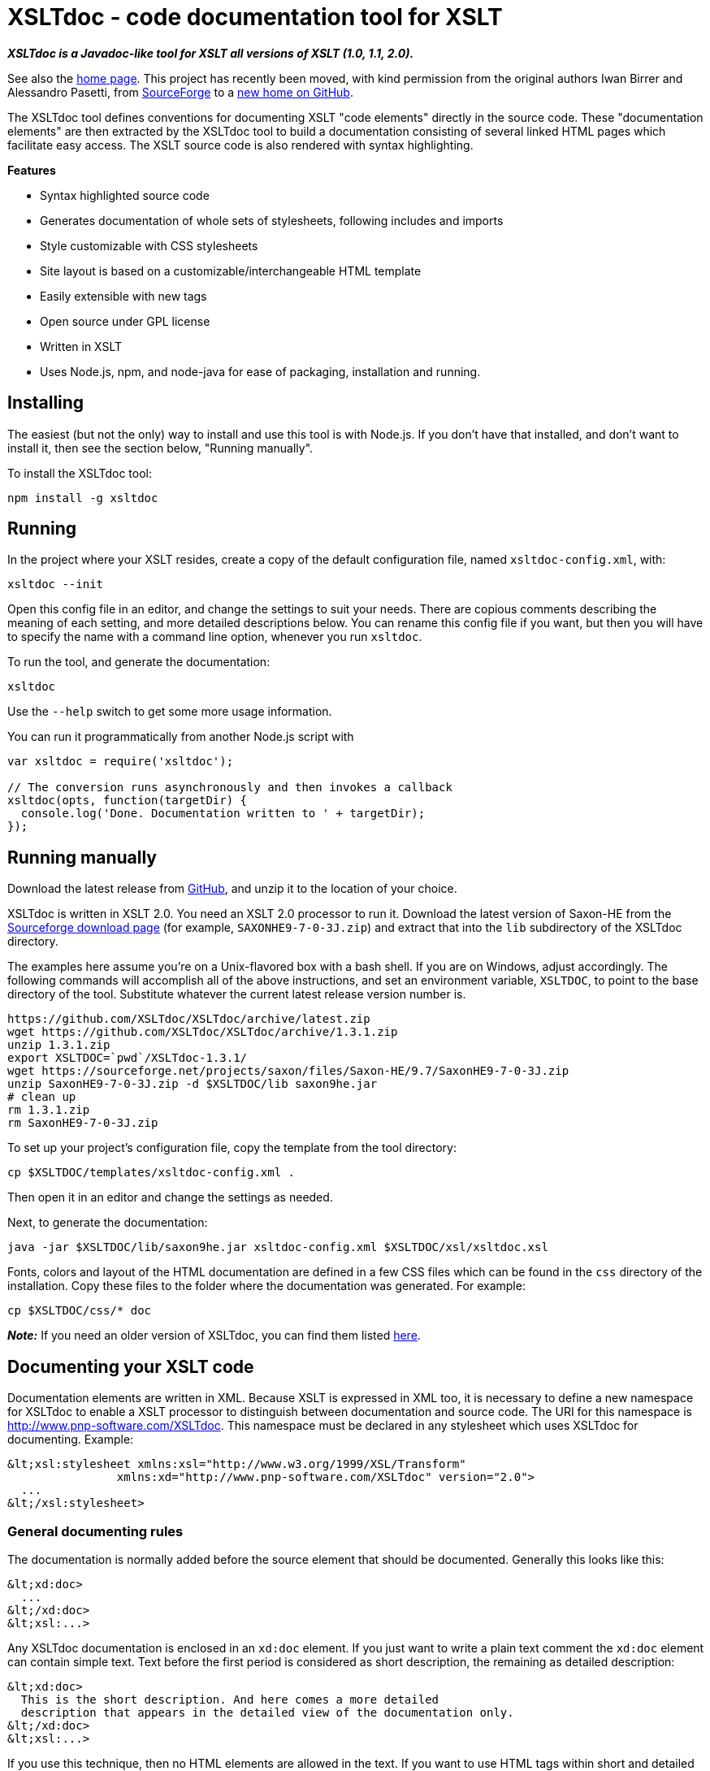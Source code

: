 = XSLTdoc - code documentation tool for XSLT

*_XSLTdoc is a Javadoc-like tool for XSLT all versions of XSLT (1.0, 1.1,
2.0)._*

See also the http://xsltdoc.github.io/[home page]. This project has recently
been moved, with kind permission from the original authors Iwan Birrer and
Alessandro Pasetti, from
https://sourceforge.net/projects/xsltdoc/[SourceForge] to a https://github.com/XSLTdoc/XSLTdoc/[new home on
GitHub].

The XSLTdoc tool defines conventions for documenting XSLT "code elements"
directly in the source code. These "documentation elements" are then extracted
by the XSLTdoc tool to build a documentation consisting of several linked
HTML pages which facilitate easy access. The
XSLT source code is also rendered with syntax highlighting.

*Features*

* Syntax highlighted source code
* Generates documentation of whole sets of stylesheets, following includes and imports
* Style customizable with CSS stylesheets
* Site layout is based on a customizable/interchangeable HTML template
* Easily extensible with new tags
* Open source under GPL license
* Written in XSLT
* Uses Node.js, npm, and node-java for ease of packaging, installation and running.

== Installing

The easiest (but not the only) way to install and use this tool is with Node.js.
If you don't have that installed, and don't want to install it, then
see the section below, "Running manually".

To install the XSLTdoc tool:

[source,bash]
----
npm install -g xsltdoc

----

== Running

In the project where your XSLT resides, create a copy of the default
configuration file, named `xsltdoc-config.xml`, with:

[source,bash]
----
xsltdoc --init
----

Open this config file in an editor, and change the settings to suit your
needs. There are copious comments describing the meaning of each setting, and
more detailed descriptions below.
You can rename this config file if you want, but then you will have to specify
the name with a command line option, whenever you run `xsltdoc`.

To run the tool, and generate the documentation:

[source,bash]
----
xsltdoc
----

Use the `--help` switch to get some more usage information.

You can run it programmatically from another Node.js script with

[source,javascript]
----
var xsltdoc = require('xsltdoc');

// The conversion runs asynchronously and then invokes a callback
xsltdoc(opts, function(targetDir) {
  console.log('Done. Documentation written to ' + targetDir);
});
----

== Running manually

Download the latest release from
https://github.com/XSLTdoc/XSLTdoc/releases/latest[GitHub], and unzip it
to the location of your choice. 

XSLTdoc is written in XSLT 2.0. You need an XSLT 2.0 processor to run it.
Download the latest version of Saxon-HE
from the https://sourceforge.net/projects/saxon/files/Saxon-HE/[Sourceforge download
page] (for example,
`SAXONHE9-7-0-3J.zip`) and extract that into the `lib` subdirectory of
the XSLTdoc directory.

The examples here assume you're on a Unix-flavored box with a bash shell. If
you are on Windows, adjust accordingly. The following commands will accomplish
all of the above instructions, and set an environment variable, `XSLTDOC`, to
point to the base directory of the tool. Substitute whatever the current
latest release version number is.

[source,bash]
----
https://github.com/XSLTdoc/XSLTdoc/archive/latest.zip
wget https://github.com/XSLTdoc/XSLTdoc/archive/1.3.1.zip
unzip 1.3.1.zip
export XSLTDOC=`pwd`/XSLTdoc-1.3.1/
wget https://sourceforge.net/projects/saxon/files/Saxon-HE/9.7/SaxonHE9-7-0-3J.zip
unzip SaxonHE9-7-0-3J.zip -d $XSLTDOC/lib saxon9he.jar
# clean up
rm 1.3.1.zip
rm SaxonHE9-7-0-3J.zip
----

To set up your project's configuration file, copy the template from the tool
directory:

[source,bash]
----
cp $XSLTDOC/templates/xsltdoc-config.xml .
----

Then open it in an editor and change the settings as needed.

Next, to generate the documentation:

[source,bash]
----
java -jar $XSLTDOC/lib/saxon9he.jar xsltdoc-config.xml $XSLTDOC/xsl/xsltdoc.xsl
----

Fonts, colors and layout of the HTML documentation are defined in a few CSS
files which can be found in the `css` directory of the installation. Copy these
files to the folder where the documentation was generated. For example:

[source,bash]
----
cp $XSLTDOC/css/* doc
----

*_Note:_* If you need an older version of XSLTdoc, you can find them listed
https://github.com/XSLTdoc/XSLTdoc/releases[here].

== Documenting your XSLT code

Documentation elements are written in XML. Because XSLT is expressed in XML
too, it is necessary to define a new namespace for XSLTdoc to enable a XSLT
processor to distinguish between documentation and source code. The URI for
this namespace is http://www.pnp-software.com/XSLTdoc. This namespace must
be declared in any stylesheet which uses XSLTdoc for documenting.
Example:

[source,xml]
----
&lt;xsl:stylesheet xmlns:xsl="http://www.w3.org/1999/XSL/Transform"
                xmlns:xd="http://www.pnp-software.com/XSLTdoc" version="2.0">
  ...
&lt;/xsl:stylesheet>
----

=== General documenting rules

The documentation is normally added before the source element that should be
documented. Generally this looks like this:

[source,xml]
----
&lt;xd:doc>
  ...
&lt;/xd:doc>
&lt;xsl:...>
----

Any XSLTdoc documentation is enclosed in an `xd:doc` element. If you just
want to write a plain text comment the `xd:doc` element can contain simple
text. Text before the first period is considered as short description, the
remaining as detailed description:

[source,xml]
----
&lt;xd:doc>
  This is the short description. And here comes a more detailed 
  description that appears in the detailed view of the documentation only.
&lt;/xd:doc>
&lt;xsl:...>
----

If you use this technique, then no HTML elements are allowed in the text. If
you want to use HTML tags within short and detailed description the text for
the short and detailed description needs to enclosed in special XSLTdoc tags:

[source,xml]
----
&lt;xd:doc>
  &lt;xd:short>This is the short description with 
    &lt;code>HTML tags&lt;/code>.&lt;/xd:short>
  &lt;xd:detail>
    And here comes a &lt;b>more detailed&lt;/b> 
    description showed only in the detailed view of the documentation.
  &lt;/xd:detail>
&lt;/xd:doc>
&lt;xsl:...>
----

=== Stylesheet documentation

The documentation of a stylesheet is the only exception where the documentation
is written as a subelement of the target element (xsl:stylesheet). To mark a
documentation element as a stylesheet documentation the type attribute of
the `xd:doc` element must be set to `stylesheet`. A stylesheet documentation
can have the following subelements (properties):
`xd:author`, `xd:copyright`, `xd:cvsId`, `xd:svnId`. For example:

[source,xml]
----
&lt;xsl:stylesheet ...>
  &lt;xd:doc type="stylesheet">
    ...
    &lt;xd:author>ibirrer&lt;/xd:author>
    &lt;xd:copyright>P&amp;P Software, 2007&lt;/xd:copyright>
    &lt;xd:cvsId>$Id: XSLTdocConfig.xml 42 2009-01-16 15:02:32Z ibirrer $&lt;/xd:cvsId>
  &lt;xd:doc/>
  ...
&lt;/xsl:stylesheet>
----

Properties can be added by writing a property extension. See the properties
directory of the XSLTdoc installation for examples.

=== Stylesheet Parameter

To document a stylesheet parameter you can use the type attribute of the
`xd:doc` element to define its type:

[source,xml]
----
&lt;xsl:stylesheet ...>
...
  &lt;xd:doc type="string">
    A Stylesheet parameter of type string.
  &lt;/xd:doc>
  &lt;xsl:param name="outputDir"/>
  ...
&lt;/xsl:stylesheet>
----

=== Function/Template Documentation

The parameter of a template or a function can be described with a
`xd:param` element. The name attribute is obligatory for templates and
functions while the type attribute is optional for template definitions.

[source,xml]
----
&lt;xd:doc>
  A template with a parameter of the type string.
  &lt;xd:param type="string">The string to be processed.&lt;/xd:param>
&lt;/xd:doc>
----

Look at the source code of the XSLTdoc tool for more examples. The source
code is accessible through this website. Just go to a detailed description
of a template or function and click on the source link.

=== Inline tags

You can use so-called inline tags to tag special parts inside a
`xs:short` or `xd:detail` element. The `xd:xml` inline tag can be used to
print XML to the output. The whole XML inside the tag is transformed to html
by XSLTdoc.

[source,xml]
----
&lt;xd:doc>
  &lt;xd:detail>
    The following XML inside the xd:xml tag is printed exactly as it shows 
    here:
    &lt;xd:xml>
&lt;html>
  &lt;head>&lt;/head>
  &lt;body>
    Bla
  &lt;/body>
&lt;/html>
    &lt;/xd:xml>
  &lt;xd:detail>
&lt;/xd:doc>
&lt;xsl:...>
----

== Building, developing, contributing

You don't need to build this project in order to use it. If you want to build
it anyway, for whatever reason, this section gives some instructions.

You'll need to have Node.js and Java installed.

Then, after cloning the repository, install all the dependencies that the
main script uses, and install the grunt build tool (you should only need to
do these once):

[source,bash]
----
npm install
npm install -g grunt-cli
----

Then:

[source,bash]
----
grunt
----

To get help with grunt, including a list of tasks defined for this project:

[source,bash]
----
grunt --help
----

=== Publishing docs to GitHub pages

You'll need to have commit access to the https://github.com/XSLTdoc/xsltdoc.github.io[GitHub pages
repo]. To publish,
first run a build, and then bring up the "doc" pages
in a static server to make sure they look okay. Then run

[source,bash]
----
grunt gh-pages
----

=== Releasing and publishing

Here's a checklist for doing a release. Don't bump the version number –
that will be done automatically.

* Update release-notes.md
* Wipe out any development side-effects:
[source,bash]
----
npm uninstall -g xsltdoc
git clean -ndxff    # dry-run "super clean", make sure it's okay, then
git clean -dxff
git checkout -f
----

* Do `npm install` and `grunt`; make sure tests pass.

* Check the docs. Start `http-server` and then
 go to http://localhost:8080/doc.

* Try out the instructions for using the tool with a new project. Currently:

[source,bash]
----
npm install -g .    #=> in the XSLTdoc directory
export XSLTDOC=`pwd`
mkdir -p ~/temp/try-xsltdoc
cd ~/temp/try-xsltdoc
xsltdoc --init
cp $XSLTDOC/test/test.xsl .
xsltdoc
http-server  # Go to http://localhost:8080/doc, and verify
----

* Make sure everything is committed and pushed.

* Tag, publish, and re-generate the gh-pages:

[source,bash]
----
grunt release
----

== See also

* https://github.com/XSLTdoc/XSLTdoc/blob/master/release-notes.md[Release notes]

== Notes on Node.js implementation

I (Chris Maloney) ported this to Node.js as a proof-of-concept, to see if it
would be practical to use Node.js and npm infrastructure, along with node-java,
to manage XML/XSLT projects. I think it was a success: as long as the basic
prerequisites are met, that the user has Node.js and Java installed, then
installing and running this app are very easy and simple – much easier than
trying to download, configure and install an XSLT application by hand.

== To do

* This README needs a TOC that will work both on GitHub and when it's passed
 through markdown-it -&gt; xsltdoc. Right now, I don't know how to get consistent
 heading anchors in.
* The npm `xmltools` library is currently in the works, which provides a better
 version of the `java-driver.js` script. This repo should be updated whenever
 that gets done.
* Recently added highlight.js for syntax highlighting of the home page. That
 should probably subsume/replace the "verbatim" syntax highlighting that is
 currently used for XSLT source (which needs work, anyway).
* The node-java-maven dependency right now points to a specific commit on
 GitHub, because of a very minor
 fix to remove a `console.log` message. This should be updated whenever
 it's released again.
* It would be nice to auto-generate documentation for the JavaScript here.
 I did some experimenting with jsdoc (see link:[this tag]), docco, and
 grok, but didn't find anything perfect:
** jsdoc - a bit onerous in terms of getting your structured comments
 just right; especially for CommonJS modules – it's a bad fit.
** docco and grok - too _unstructured_. They produce very pretty pages,
 but nothing like API documentation.
* What would be really cool is if we could integrate that JS documentation
 framework with this XSLTdoc output – a generalized doc framework.

== Copyright and Licence

_This license information was copied from the http://www.pnp-software.com/XSLTdoc/#CopyrightAndLicence[XSLTdoc home
page] on
2016-02-14._

The software and documentation downloadable from this site is made up of the
following items:

* Software and documentation for the XSLTdoc documentation tool. The copyright
 for these items belongs to P&amp;P Software. These items can be downloaded and
 used under the terms of the GNU General Public Licence.
* The Saxon XSLT and XQuery Processor from Saxonica Limited. This software
 is used and distributed in accordance with the terms of the Mozilla Public
 License Version 1.0.
* The XML to HTML Verbatim Formatter with Syntax Highlighting. This software
 was downloaded from http://www.informatik.hu-berlin.de/~obecker/XSLT/. There
 was no license information available on this site at the time of downloading
 (October 2004).

THE XSLTdoc DELIVERABLES ARE PROVIDED &quot;AS IS'' AND ANY EXPRESSED OR IMPLIED
WARRANTIES, INCLUDING, BUT NOT LIMITED TO, THE IMPLIED WARRANTIES OF
MERCHANTABILITY AND FITNESS FOR A PARTICULAR PURPOSE ARE DISCLAIMED. IN NO
EVENT SHALL THE PROVIDER OF THE SOFTWARE BE LIABLE FOR ANY DIRECT, INDIRECT,
INCIDENTAL, SPECIAL, EXEMPLARY, OR CONSEQUENTIAL DAMAGES (INCLUDING, BUT NOT
LIMITED TO, PROCUREMENT OF SUBSTITUTE GOODS OR SERVICES; LOSS OF USE, DATA, OR
PROFITS; OR BUSINESS INTERRUPTION) HOWEVER CAUSED AND ON ANY THEORY OF
LIABILITY, WHETHER IN CONTRACT, STRICT LIABILITY, OR TORT (INCLUDING NEGLIGENCE
OR OTHERWISE) ARISING IN ANY WAY OUT OF THE USE OF THIS SOFTWARE, EVEN IF
ADVISED OF THE POSSIBILITY OF SUCH DAMAGE.
